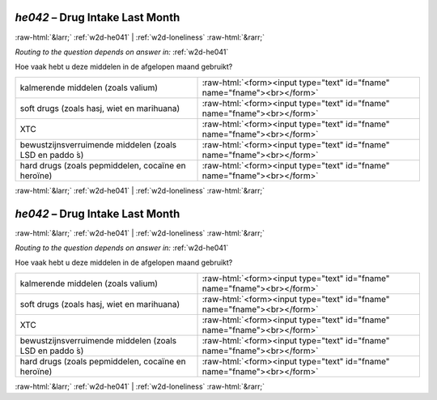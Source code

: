 .. _w2d-he042:

 
 .. role:: raw-html(raw) 
        :format: html 

`he042` – Drug Intake Last Month
================================


:raw-html:`&larr;` :ref:`w2d-he041` | :ref:`w2d-loneliness` :raw-html:`&rarr;` 

*Routing to the question depends on answer in:* :ref:`w2d-he041`

Hoe vaak hebt u deze middelen in de afgelopen maand gebruikt?

.. csv-table::
   :delim: |

           kalmerende middelen (zoals valium) | :raw-html:`<form><input type="text" id="fname" name="fname"><br></form>`
           soft drugs (zoals hasj, wiet en marihuana) | :raw-html:`<form><input type="text" id="fname" name="fname"><br></form>`
           XTC | :raw-html:`<form><input type="text" id="fname" name="fname"><br></form>`
           bewustzijnsverruimende middelen (zoals LSD en paddo ́s) | :raw-html:`<form><input type="text" id="fname" name="fname"><br></form>`
           hard drugs (zoals pepmiddelen, cocaïne en heroïne) | :raw-html:`<form><input type="text" id="fname" name="fname"><br></form>`

.. image:: ../_screenshots/w2-he042.png


:raw-html:`&larr;` :ref:`w2d-he041` | :ref:`w2d-loneliness` :raw-html:`&rarr;` 

.. _w2d-he042:

 
 .. role:: raw-html(raw) 
        :format: html 

`he042` – Drug Intake Last Month
================================


:raw-html:`&larr;` :ref:`w2d-he041` | :ref:`w2d-loneliness` :raw-html:`&rarr;` 

*Routing to the question depends on answer in:* :ref:`w2d-he041`

Hoe vaak hebt u deze middelen in de afgelopen maand gebruikt?

.. csv-table::
   :delim: |

           kalmerende middelen (zoals valium) | :raw-html:`<form><input type="text" id="fname" name="fname"><br></form>`
           soft drugs (zoals hasj, wiet en marihuana) | :raw-html:`<form><input type="text" id="fname" name="fname"><br></form>`
           XTC | :raw-html:`<form><input type="text" id="fname" name="fname"><br></form>`
           bewustzijnsverruimende middelen (zoals LSD en paddo ́s) | :raw-html:`<form><input type="text" id="fname" name="fname"><br></form>`
           hard drugs (zoals pepmiddelen, cocaïne en heroïne) | :raw-html:`<form><input type="text" id="fname" name="fname"><br></form>`

.. image:: ../_screenshots/w2-he042.png


:raw-html:`&larr;` :ref:`w2d-he041` | :ref:`w2d-loneliness` :raw-html:`&rarr;` 

